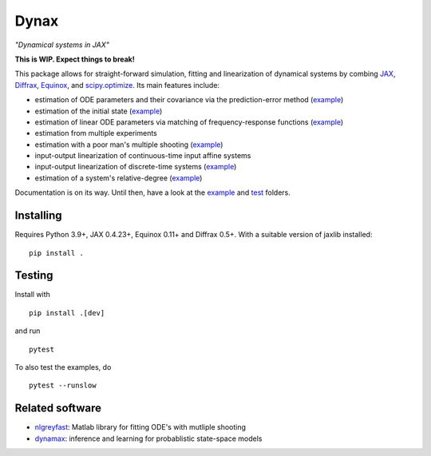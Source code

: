 Dynax
=====

*"Dynamical systems in JAX"*

|workflow_badge| |doc_badge|

.. |workflow_badge| image:: https://github.com/fhchl/dynax/actions/workflows/run_tests.yml/badge.svg
   :target: https://github.com/fhchl/dynax/actions/workflows/run_tests.yml
.. |doc_badge| image:: https://readthedocs.org/projects/dynax/badge/?version=latest
   :target: https://dynax.readthedocs.io/en/latest/?badge=latest

**This is WIP. Expect things to break!**

This package allows for straight-forward simulation, fitting and linearization of dynamical systems
by combing `JAX`_, `Diffrax`_, `Equinox`_, and `scipy.optimize`_. Its main features
include:

- estimation of ODE parameters and their covariance via the prediction-error method (`example <examples/fit_nonlinear_ode.ipynb>`_)
- estimation of the initial state (`example <examples/fit_initial_state.py>`_)
- estimation of linear ODE parameters via matching of frequency-response functions (`example <examples/fit_long_input.ipynb>`_)
- estimation from multiple experiments
- estimation with a poor man's multiple shooting (`example <examples/fit_multiple_shooting.py>`_)
- input-output linearization of continuous-time input affine systems
- input-output linearization of discrete-time systems (`example <examples/linearize_discrete_time>`_)
- estimation of a system's relative-degree (`example <examples/linearize_discrete_time>`_)

Documentation is on its way. Until then, have a look at the `example <examples>`_ and `test <tests>`_ folders.


Installing
----------

Requires Python 3.9+, JAX 0.4.23+, Equinox 0.11+ and Diffrax 0.5+. With a
suitable version of jaxlib installed:

::

    pip install .


Testing
-------

Install with

::

    pip install .[dev]

and run

::

    pytest

To also test the examples, do

::

    pytest --runslow


Related software
----------------

- `nlgreyfast`_: Matlab library for fitting ODE's with mutliple shooting
- `dynamax`_: inference and learning for probablistic state-space models

.. _scipy.optimize: https://docs.scipy.org/doc/scipy/reference/optimize.html
.. _dynamax: https://github.com/probml/dynamax
.. _nlgreyfast: https://github.com/meco-group/nlgreyfast
.. _jax: https://github.com/google/jax
.. _diffrax: https://github.com/patrick-kidger/diffrax
.. _equinox: https://github.com/patrick-kidger/equinox
